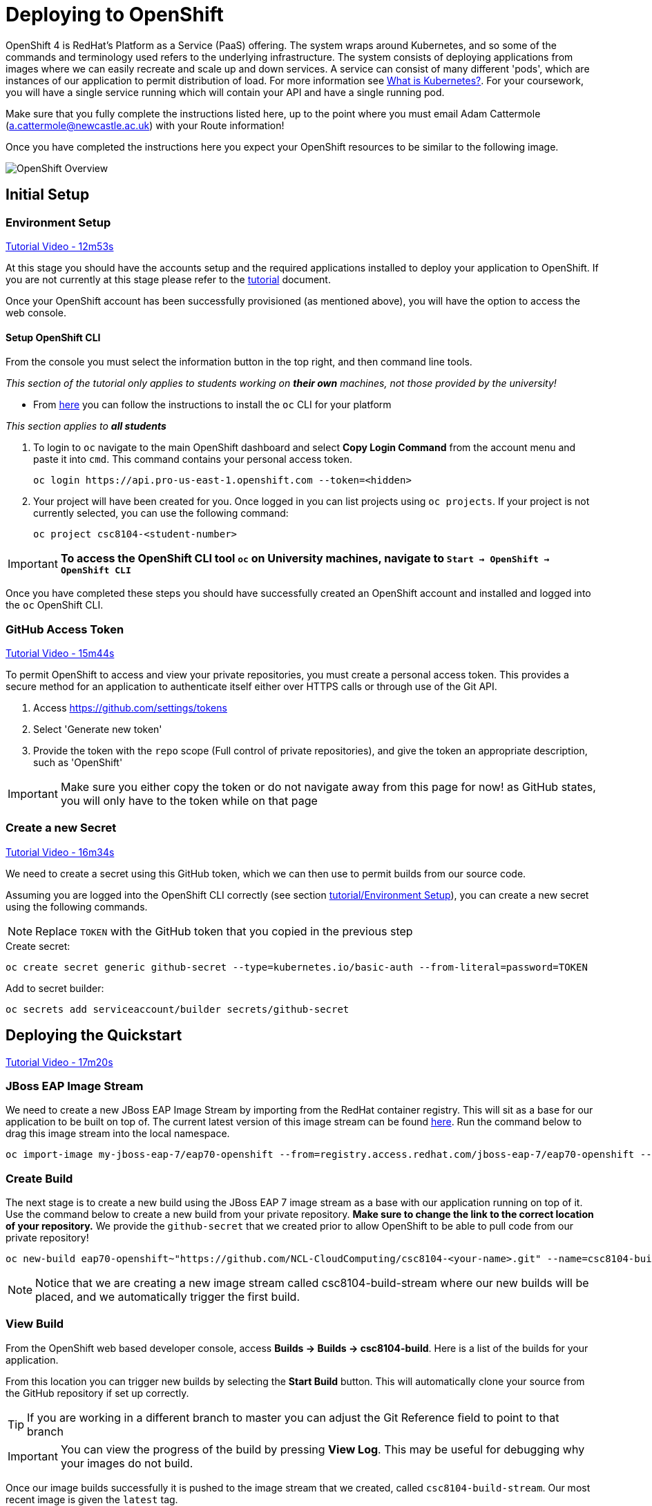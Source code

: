 = Deploying to OpenShift

OpenShift 4 is RedHat's Platform as a Service (PaaS) offering. The system wraps around Kubernetes, and so some of the commands and terminology used refers to the underlying infrastructure. The system consists of deploying applications from images where we can easily recreate and scale up and down services. A service can consist of many different 'pods', which are instances of our application to permit distribution of load. For more information see link:https://kubernetes.io/docs/concepts/overview/what-is-kubernetes/[What is Kubernetes?]. For your coursework, you will have a single service running which will contain your API and have a single running pod.

Make sure that you fully complete the instructions listed here, up to the point where you must email Adam Cattermole (a.cattermole@newcastle.ac.uk) with your Route information!

// NOTE: Please check the limitations of the *Starter* accounts https://www.openshift.com/pricing/index.html[here]. In particular; "Your project resources sleep after 30 minutes of inactivity, and must sleep 18 hours in a 72 hour period".

Once you have completed the instructions here you expect your OpenShift resources to be similar to the following image.

image::images/openshift-overview.png["OpenShift Overview",align="center"]

== Initial Setup

=== Environment Setup

link:https://youtu.be/X0HlR40DkxI?t=12m53s[Tutorial Video - 12m53s]

At this stage you should have the accounts setup and the required applications installed to deploy your application to OpenShift. If you are not currently at this stage please refer to the link:./tutorial.asciidoc[tutorial] document.

Once your OpenShift account has been successfully provisioned (as mentioned above), you will have the option to access the web console.



==== Setup OpenShift CLI

From the console you must select the information button in the top right, and then command line tools.

_This section of the tutorial only applies to students working on *their own* machines, not those provided by the university!_

* From link:https://console.pro-us-east-1.openshift.com/console/command-line[here] you can follow the instructions to install the `oc` CLI for your platform

_This section applies to **all students**_

1. To login to `oc` navigate to the main OpenShift dashboard and select *Copy Login Command* from the account menu and paste it into `cmd`. This command contains your personal access token.

    oc login https://api.pro-us-east-1.openshift.com --token=<hidden>

2. Your project will have been created for you. Once logged in you can list projects using `oc projects`. If your project is not currently selected, you can use the following command:

    oc project csc8104-<student-number>

IMPORTANT: *To access the OpenShift CLI tool `oc` on University machines, navigate to `Start -> OpenShift -> OpenShift CLI`*

Once you have completed these steps you should have successfully created an OpenShift account and installed and logged into the `oc` OpenShift CLI.


=== GitHub Access Token [[github_token]]

link:https://youtu.be/X0HlR40DkxI?t=15m44s[Tutorial Video - 15m44s]

To permit OpenShift to access and view your private repositories, you must create a personal access token. This provides a secure method for an application to authenticate itself either over HTTPS calls or through use of the Git API.

1. Access https://github.com/settings/tokens
2. Select 'Generate new token'
3. Provide the token with the `repo` scope (Full control of private repositories), and give the token an appropriate description, such as 'OpenShift'

IMPORTANT: Make sure you either copy the token or do not navigate away from this page for now! as GitHub states, you will only have to the token while on that page

=== Create a new Secret [[openshift_secret]]

link:https://youtu.be/X0HlR40DkxI?t=16m34s[Tutorial Video - 16m34s]

We need to create a secret using this GitHub token, which we can then use to permit builds from our source code.

Assuming you are logged into the OpenShift CLI correctly (see section link:./tutorial.asciidoc#environment-setup[tutorial/Environment Setup]), you can create a new secret using the following commands.


NOTE: Replace `TOKEN` with the GitHub token that you copied in the previous step

[source,bash]
.Create secret:
----
oc create secret generic github-secret --type=kubernetes.io/basic-auth --from-literal=password=TOKEN
----

[source,bash]
.Add to secret builder:
----
oc secrets add serviceaccount/builder secrets/github-secret
----

== Deploying the Quickstart

link:https://youtu.be/X0HlR40DkxI?t=17m20s[Tutorial Video - 17m20s]

=== JBoss EAP Image Stream

We need to create a new JBoss EAP Image Stream by importing from the RedHat container registry. This will sit as a base for our application to be built on top of. The current latest version of this image stream can be found  https://access.redhat.com/containers/#/registry.access.redhat.com/jboss-eap-7/eap70-openshift[here]. Run the command below to drag this image stream into the local namespace.

[source,bash]
----
oc import-image my-jboss-eap-7/eap70-openshift --from=registry.access.redhat.com/jboss-eap-7/eap70-openshift --confirm
----

=== Create Build

The next stage is to create a new build using the JBoss EAP 7 image stream as a base with our application running on top of it. Use the command below to create a new build from your private repository. *Make sure to change the link to the correct location of your repository.* We provide the `github-secret` that we created prior to allow OpenShift to be able to pull code from our private repository!

[source,bash]
----
oc new-build eap70-openshift~"https://github.com/NCL-CloudComputing/csc8104-<your-name>.git" --name=csc8104-build --to=csc8104-build-stream --source-secret=github-secret
----

NOTE: Notice that we are creating a new image stream called csc8104-build-stream where our new builds will be placed, and we automatically trigger the first build.

=== View Build

From the OpenShift web based developer console, access *Builds -> Builds -> csc8104-build*. Here is a list of the builds for your application.

From this location you can trigger new builds by selecting the *Start Build* button. This will automatically clone your source from the GitHub repository if set up correctly.

TIP: If you are working in a different branch to master you can adjust the Git Reference field to point to that branch

IMPORTANT: You can view the progress of the build by pressing *View Log*. This may be useful for debugging why your images do not build.

Once our image builds successfully it is pushed to the image stream that we created, called `csc8104-build-stream`. Our most recent image is given the `latest` tag.


=== Create Deployment

link:https://youtu.be/X0HlR40DkxI?t=20m24s[Tutorial Video - 20m24s]

Now that we are successfully building our application into an image, we can create a deployment. This will create a new service and deploy a new container (pod) with our image running.

1. From the project overview within the developer console, select *Deploy Image*
2. Select our deployed image stream `csc8104-build-stream` and enter `latest` in the tag field
3. Enter an appropriate name, such as `api-deployment`, and select *Deploy*.

TIP: You can see the status of the current application by accessing *Applications -> Deployments -> `api-deployment` -> View log*

WARNING: You have been given access to create multiple pods to allow for rolling deployment. Please *DO NOT* scale your system to use multiple pods to run your application, otherwise rolling deployment will not work.

==== Create Route

Return to the project overview screen. From here you can now Create a Route that provides us with access to the application. This is similar to exposing containers in the world of Docker, and provides us with a link to our application underneath. When using Kubernetes, load balancing can be provided for the service, which enables redirecting of traffic to different pods by use of this route. Follow the instructions below to create a route for your service:

1. Select *Create Route* from the Overview screen, under the external traffic section
2. Pick a name for the route, such as `api-deployment`

NOTE: The other options should remain as default. The path signifies the endpoint of our application, '/' is simply the root level. Our service is the application we want to expose, which is the deployment we have just made. The port to expose is that of the default for JBoss EAP, 8080.

You will now be able to see a URL that corresponds to the route that has just been made on the overview screen. Selecting this route will link you to the deployment running on the pods underneath.

IMPORTANT: *Once you have completed this stage and have a link to the route for your service, please email Adam Cattermole (a.cattermole@newcastle.ac.uk) as soon as possible! I will append this to the document https://github.com/NewcastleComputingScience/csc8104-assignment[here], where you will be able to find links to your colleagues services for Part III*

IMPORTANT: Your application may not be available as soon as you start your route. Navigate to *Applications -> Deployments -> `api-deployment` -> View Log* to see the current output from JBoss EAP for your running service.

=== Update Deployment

From here on out, updating your application is as simple as committing to your GitHub repository. You can Start a new build as before from navigating to the build section within the developer console. This will use your most recent version of source code on GitHub to create a new image and add this to the image stream with the `latest` tag. This then triggers the service to attempt a rolling deployment. For more information see link:https://docs.openshift.com/dedicated/dev_guide/deployments/deployment_strategies.html[here].

// === Troubleshooting
//
// Make sure you have read all of the details here, as all of the steps are outlined in detail. If you can not fix your issue then ask a demonstrator in a practical, or email Adam Cattermole (a.cattermole@newcastle.ac.uk) for remote assistance.
